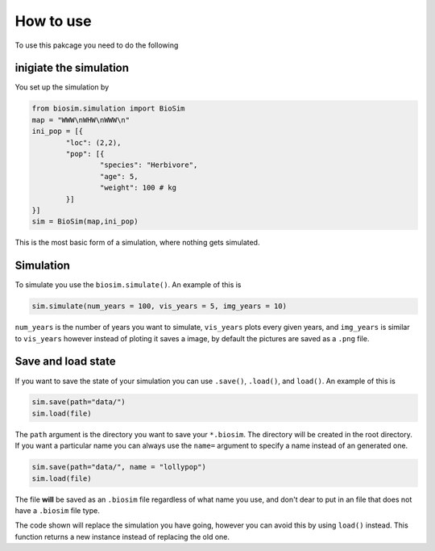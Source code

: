 How to use
==========

To use this pakcage you need to do the following

inigiate the simulation
------------------------
You set up the simulation by

.. code-block:: python

	from biosim.simulation import BioSim
	map = "WWW\nWHW\nWWW\n"
	ini_pop = [{
		"loc": (2,2),
		"pop": [{
			"species": "Herbivore",
			"age": 5,
			"weight": 100 # kg
		}]
	}]
	sim = BioSim(map,ini_pop)

This is the most basic form of a simulation, where nothing gets simulated.

Simulation
----------
To simulate you use the ``biosim.simulate()``. An example of this is

.. code-block:: python

	sim.simulate(num_years = 100, vis_years = 5, img_years = 10)


``num_years`` is the number of years you want to simulate, ``vis_years`` plots every given years, and ``img_years`` is similar to ``vis_years`` however instead of ploting it saves a image, by default the pictures are saved as a ``.png`` file.

Save and load state
-------------------
If you want to save the state of your simulation you can use ``.save()``, ``.load()``, and ``load()``. An example of this is

.. code-block:: python

	sim.save(path="data/")
	sim.load(file)

The ``path`` argument is the directory you want to save your ``*.biosim``. The directory will be created in the root directory. If you want a particular name you can always use the ``name=`` argument to specify a name instead of an generated one. 

.. code-block:: python

	sim.save(path="data/", name = "lollypop")
	sim.load(file)

The file **will** be saved as an ``.biosim`` file regardless of what name you use, and don't dear to put in an file that does not have a ``.biosim`` file type.

The code shown will replace the simulation you have going, however you can avoid this by using ``load()`` instead. This function returns a new instance instead of replacing the old one.